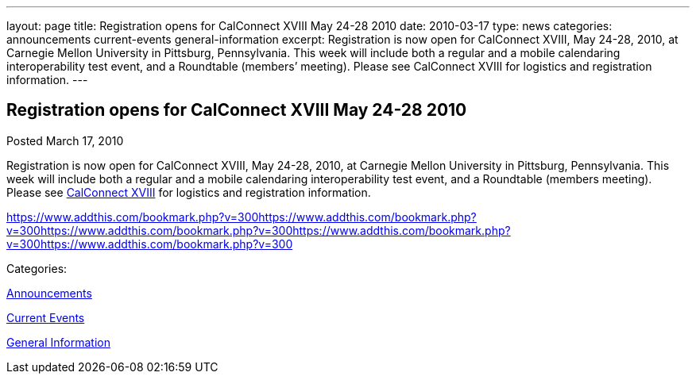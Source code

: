 ---
layout: page
title: Registration opens for CalConnect XVIII May 24-28 2010
date: 2010-03-17
type: news
categories: announcements current-events general-information
excerpt: Registration is now open for CalConnect XVIII, May 24-28, 2010, at Carnegie Mellon University in Pittsburg, Pennsylvania. This week will include both a regular and a mobile calendaring interoperability test event, and a Roundtable (members’ meeting). Please see CalConnect XVIII for logistics and registration information.
---

== Registration opens for CalConnect XVIII May 24-28 2010

[[node-307]]
Posted March 17, 2010 

Registration is now open for CalConnect XVIII, May 24-28, 2010, at Carnegie Mellon University in Pittsburg, Pennsylvania. This week will include both a regular and a mobile calendaring interoperability test event, and a Roundtable (members  meeting). Please see link://calconnect18.shtml[CalConnect XVIII] for logistics and registration information.

https://www.addthis.com/bookmark.php?v=300https://www.addthis.com/bookmark.php?v=300https://www.addthis.com/bookmark.php?v=300https://www.addthis.com/bookmark.php?v=300https://www.addthis.com/bookmark.php?v=300

Categories:&nbsp;

link:/news/announcements[Announcements]

link:/news/current-events[Current Events]

link:/news/general-information[General Information]


